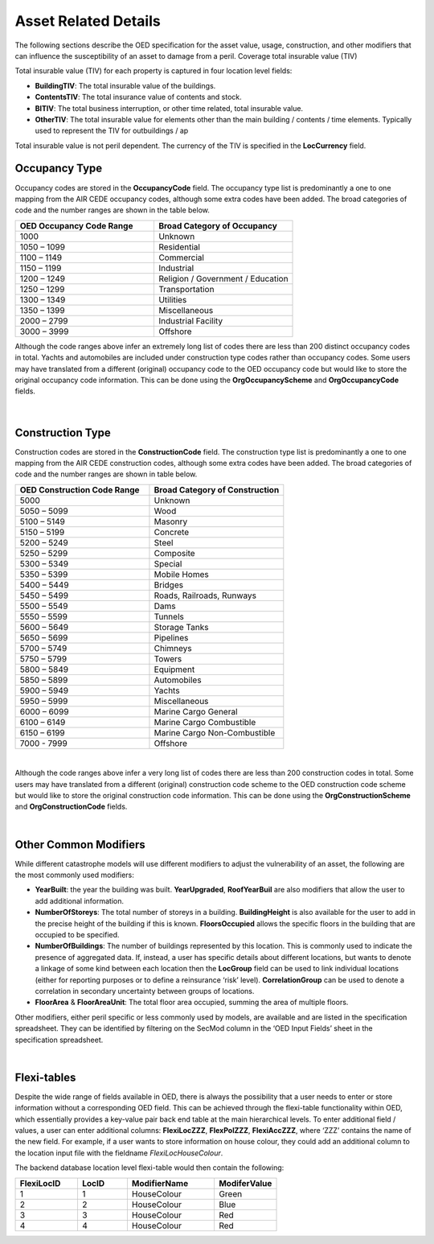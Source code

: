 Asset Related Details
======================

The following sections describe the OED specification for the asset value, usage, construction, and other modifiers that can influence the susceptibility of an asset to damage from a peril.
Coverage total insurable value (TIV)

Total insurable value (TIV) for each property is captured in four location level fields:

•	**BuildingTIV**: The total insurable value of the buildings.

•	**ContentsTIV**: The total insurance value of contents and stock.

•	**BITIV**: The total business interruption, or other time related, total insurable value.

•	**OtherTIV**: The total insurable value for elements other than the main building / contents / time elements. Typically used to represent the TIV for outbuildings / ap

Total insurable value is not peril dependent. The currency of the TIV is specified in the **LocCurrency** field. 
 
Occupancy Type
##############

Occupancy codes are stored in the **OccupancyCode** field. The occupancy type list is predominantly a one to one mapping from the AIR CEDE occupancy codes, although some extra codes have been added. The broad categories of code and the number ranges are shown in the table below.


.. csv-table::
    :widths: 10,10
    :header: "OED Occupancy Code Range", "Broad Category of Occupancy"

    "1000",	        "Unknown"
    "1050 – 1099",	"Residential"
    "1100 – 1149",	"Commercial"
    "1150 – 1199",	"Industrial"
    "1200 – 1249",	"Religion / Government / Education"
    "1250 – 1299",	"Transportation"
    "1300 – 1349",	"Utilities"
    "1350 – 1399",	"Miscellaneous"
    "2000 – 2799",	"Industrial Facility" 
    "3000 – 3999",	"Offshore"  

Although the code ranges above infer an extremely long list of codes there are less than 200 distinct occupancy codes in total. Yachts and automobiles are included under construction type codes rather than occupancy codes.
Some users may have translated from a different (original) occupancy code to the OED occupancy code but would like to store the original occupancy code information. This can be done using the **OrgOccupancyScheme** and **OrgOccupancyCode** fields.
 
 |
 
Construction Type
##################

Construction codes are stored in the **ConstructionCode** field. The construction type list is predominantly a one to one mapping from the AIR CEDE construction codes, although some extra codes have been added. The broad categories of code and the number ranges are shown in table below.


.. csv-table::
    :widths: 10,10
    :header: "OED Construction Code Range", "Broad Category of Construction"

    "5000",	"Unknown"
    "5050 – 5099",	"Wood"
    "5100 – 5149",	"Masonry"
    "5150 – 5199",	"Concrete"
    "5200 – 5249",	"Steel"
    "5250 – 5299",	"Composite"
    "5300 – 5349",	"Special"
    "5350 – 5399",	"Mobile Homes"
    "5400 – 5449",	"Bridges"
    "5450 – 5499",	"Roads, Railroads, Runways"
    "5500 – 5549",	"Dams"
    "5550 – 5599",	"Tunnels"
    "5600 – 5649",	"Storage Tanks"
    "5650 – 5699",	"Pipelines"
    "5700 – 5749",	"Chimneys"
    "5750 – 5799",	"Towers"
    "5800 – 5849",	"Equipment"
    "5850 – 5899",	"Automobiles"
    "5900 – 5949",	"Yachts"
    "5950 – 5999",	"Miscellaneous"
    "6000 – 6099",	"Marine Cargo General"
    "6100 – 6149",	"Marine Cargo Combustible"
    "6150 – 6199",	"Marine Cargo Non-Combustible"
    "7000 - 7999",	"Offshore"

|

Although the code ranges above infer a very long list of codes there are less than 200 construction codes in total.
Some users may have translated from a different (original) construction code scheme to the OED construction code scheme but would like to store the original construction code information. This can be done using the **OrgConstructionScheme** and **OrgConstructionCode** fields.

|

Other Common Modifiers
######################

While different catastrophe models will use different modifiers to adjust the vulnerability of an asset, the following are the most commonly used modifiers:

•	**YearBuilt**: the year the building was built. **YearUpgraded**, **RoofYearBuil** are also modifiers that allow the user to add additional information.

•	**NumberOfStoreys**: The total number of storeys in a building. **BuildingHeight** is also available for the user to add in the precise height of the building if this is known. **FloorsOccupied** allows the specific floors in the building that are occupied to be specified.

•	**NumberOfBuildings**: The number of buildings represented by this location. This is commonly used to indicate the presence of aggregated data. If, instead, a user has specific details about different locations, but wants to denote a linkage of some kind between each location then the **LocGroup** field can be used to link individual locations (either for reporting purposes or to define a reinsurance ‘risk’ level).  **CorrelationGroup** can be used to denote a correlation in secondary uncertainty between groups of locations.

•	**FloorArea** & **FloorAreaUnit**: The total floor area occupied, summing the area of multiple floors.

Other modifiers, either peril specific or less commonly used by models, are available and are listed in the specification spreadsheet. They can be identified by filtering on the SecMod column in the ‘OED Input Fields’ sheet in the specification spreadsheet.
 
|

Flexi-tables
############

Despite the wide range of fields available in OED, there is always the possibility that a user needs to enter or store information without a corresponding OED field. This can be achieved through the flexi-table functionality within OED, which essentially provides a key-value pair back end table at the main hierarchical levels.
To enter additional field / values, a user can enter additional columns: **FlexiLocZZZ**, **FlexPolZZZ**, **FlexiAccZZZ**, where ‘ZZZ’ contains the name of the new field.
For example, if a user wants to store information on house colour, they could add an additional column to the location input file with the fieldname *FlexiLocHouseColour*.

The backend database location level flexi-table would then contain the following:

.. csv-table::
    :widths: 10,8,14,10
    :header: "FlexiLocID", "LocID", "ModifierName", "ModiferValue"

    "1",	"1", "HouseColour",	"Green"
    "2", 	"2", "HouseColour",	"Blue"
    "3", 	"3", "HouseColour",	"Red"
    "4", 	"4", "HouseColour",	"Red"

